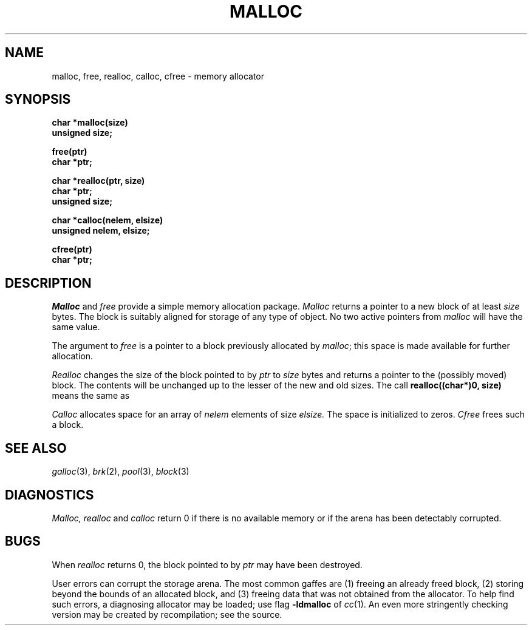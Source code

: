.TH MALLOC 3 
.CT 2 mem_man
.SH NAME
malloc, free, realloc, calloc, cfree \- memory allocator
.SH SYNOPSIS
.nf
.B char *malloc(size)
.B unsigned size;
.PP
.B free(ptr)
.B char *ptr;
.PP
.B char *realloc(ptr, size)
.B char *ptr;
.B unsigned size;
.PP
.B char *calloc(nelem, elsize)
.B unsigned nelem, elsize;
.PP
.B cfree(ptr)
.B char *ptr;
.fi
.SH DESCRIPTION
.I Malloc
and
.I free
provide a simple memory allocation package.
.I Malloc
returns a pointer to a new block of at least
.I size
bytes.
The block is suitably aligned for storage of any type of object.
No two active pointers from
.I malloc
will have the same value.
.PP
The argument to
.I free
is a pointer to a block previously allocated by
.IR malloc ;
this space is made available for further allocation.
.PP
.I Realloc
changes the size of the block pointed to by
.I ptr
to
.I size
bytes and returns a pointer to the (possibly moved)
block.
The contents will be unchanged up to the
lesser of the new and old sizes.
The call
.B "realloc((char*)0, size)
means the same as
.LR malloc(size) .
.PP
.I Calloc
allocates space for
an array of
.I nelem
elements of size
.I elsize.
The space is initialized to zeros.
.I Cfree
frees such a block.
.SH SEE ALSO
.IR galloc (3), 
.IR brk (2),
.IR pool (3),
.IR block (3)
.SH DIAGNOSTICS
.I Malloc, realloc
and
.I calloc
return 0 if there is no available memory
or if the arena has been detectably corrupted.
.SH BUGS
When
.I realloc
returns 0, the block pointed to by
.I ptr
may have been destroyed.
.PP
User errors can corrupt the storage arena.
The most common gaffes are (1) freeing an already freed block,
(2) storing beyond the bounds of an allocated block, and (3)
freeing data that was not obtained from the allocator.
To help find such errors, a diagnosing allocator
may be loaded; use flag 
.B -ldmalloc
of
.IR cc (1).
An even more stringently checking version may be created
by recompilation; see the source.

